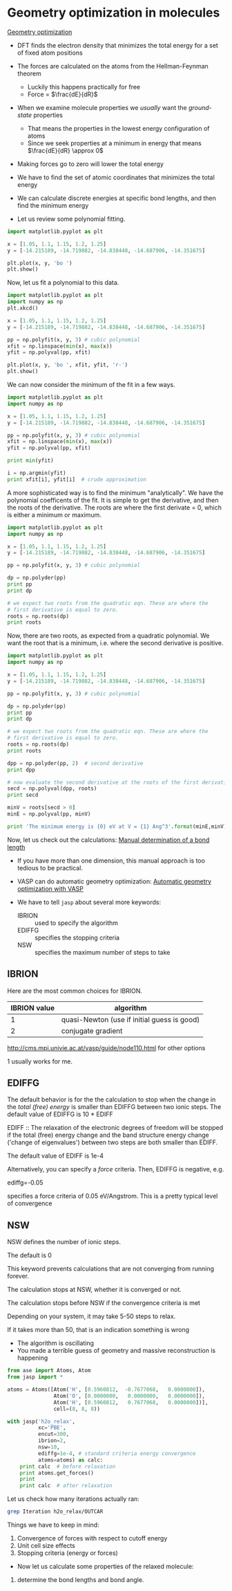 * Geometry optimization in molecules
  :PROPERTIES:
  :ID:       6295445E-8A45-466B-B804-B2B75B4E123C
  :END:

[[../dft-book/dft.org::*Geometry%20optimization][Geometry optimization]]

- DFT finds the electron density that minimizes the total energy for a set of fixed atom positions

- The forces are calculated on the atoms from the Hellman-Feynman theorem
  - Luckily this happens practically for free
  - Force = $\frac{dE}{dR}$

- When we examine molecule properties we /usually/ want the /ground-state/ properties
  - That means the properties in the lowest energy configuration of atoms
  - Since we seek properties at a minimum in energy that means $\frac{dE}{dR} \approx 0$

- Making forces go to zero will lower the total energy

- We have to find the set of atomic coordinates that minimizes the total energy

- We can calculate discrete energies at specific bond lengths, and then find the minimum energy

- Let us review some polynomial fitting.

#+BEGIN_SRC python
import matplotlib.pyplot as plt

x = [1.05, 1.1, 1.15, 1.2, 1.25]
y = [-14.215189, -14.719882, -14.838448, -14.687906, -14.351675]

plt.plot(x, y, 'bo ')
plt.show()
#+END_SRC

Now, let us fit a polynomial to this data.

#+BEGIN_SRC python
import matplotlib.pyplot as plt
import numpy as np
plt.xkcd()

x = [1.05, 1.1, 1.15, 1.2, 1.25]
y = [-14.215189, -14.719882, -14.838448, -14.687906, -14.351675]

pp = np.polyfit(x, y, 3) # cubic polynomial
xfit = np.linspace(min(x), max(x))
yfit = np.polyval(pp, xfit)

plt.plot(x, y, 'bo ', xfit, yfit, 'r-')
plt.show()
#+END_SRC

#+RESULTS:

We can now consider the minimum of the fit in a few ways.

#+BEGIN_SRC python
import matplotlib.pyplot as plt
import numpy as np

x = [1.05, 1.1, 1.15, 1.2, 1.25]
y = [-14.215189, -14.719882, -14.838448, -14.687906, -14.351675]

pp = np.polyfit(x, y, 3) # cubic polynomial
xfit = np.linspace(min(x), max(x))
yfit = np.polyval(pp, xfit)

print min(yfit)

i = np.argmin(yfit)
print xfit[i], yfit[i]  # crude approximation
#+END_SRC

A more sophisticated way is to find the minimum "analytically". We have the polynomial coefficents of the fit. It is simple to get the derivative, and then the roots of the derivative. The roots are where the first derivate = 0, which is either a minimum or maximum.

#+BEGIN_SRC python
import matplotlib.pyplot as plt
import numpy as np

x = [1.05, 1.1, 1.15, 1.2, 1.25]
y = [-14.215189, -14.719882, -14.838448, -14.687906, -14.351675]

pp = np.polyfit(x, y, 3) # cubic polynomial

dp = np.polyder(pp)
print pp
print dp

# we expect two roots from the quadratic eqn. These are where the
# first derivative is equal to zero.
roots = np.roots(dp)
print roots
#+END_SRC




Now, there are two roots, as expected from a quadratic polynomial. We want the root that is a minimum, i.e. where the second derivative is positive.

#+BEGIN_SRC python
import matplotlib.pyplot as plt
import numpy as np

x = [1.05, 1.1, 1.15, 1.2, 1.25]
y = [-14.215189, -14.719882, -14.838448, -14.687906, -14.351675]

pp = np.polyfit(x, y, 3) # cubic polynomial

dp = np.polyder(pp)
print pp
print dp

# we expect two roots from the quadratic eqn. These are where the
# first derivative is equal to zero.
roots = np.roots(dp)
print roots

dpp = np.polyder(pp, 2)  # second derivative
print dpp

# now evaluate the second derivative at the roots of the first derivative
secd = np.polyval(dpp, roots)
print secd

minV = roots[secd > 0]
minE = np.polyval(pp, minV)

print 'The minimum energy is {0} eV at V = {1} Ang^3'.format(minE,minV)
#+END_SRC



Now, let us check out the calculations: [[file:../dft-book/dft.org::*Manual%20determination%20of%20a%20bond%20length][Manual determination of a bond length]]

- If you have more than one dimension, this manual approach is too tedious to be practical.

- VASP can do automatic geometry optimization: [[file:../dft-book/dft.org::*Automatic%20geometry%20optimization%20with%20VASP][Automatic geometry optimization with VASP]]

- We have to tell =jasp= about several more keywords:

  - IBRION :: used to specify the algorithm
  - EDIFFG :: specifies the stopping criteria
  - NSW    :: specifies the maximum number of steps to take

** IBRION
Here are the most common choices for IBRION.
| IBRION value | algorithm                                      |
|--------------+------------------------------------------------|
|            1 | quasi-Newton    (use if initial guess is good) |
|            2 | conjugate gradient                             |

http://cms.mpi.univie.ac.at/vasp/guide/node110.html for other options

1 usually works for me.

** EDIFFG
The default behavior is for the the calculation to stop when the change in the /total (free) energy/ is smaller than EDIFFG between two ionic steps. The default value of EDIFFG is 10 * EDIFF

EDIFF :: The relaxation of the electronic degrees of freedom will be stopped if the total (free) energy change and the band structure energy change ('change of eigenvalues') between two steps are both smaller than EDIFF.

The default value of EDIFF is 1e-4

Alternatively, you can specify a /force/ criteria. Then, EDIFFG is negative, e.g.

ediffg=-0.05

specifies a force criteria of 0.05 eV/Angstrom. This is a pretty typical level of convergence



** NSW
NSW defines the number of ionic steps.

The default is 0

This keyword prevents calculations that are not converging from running forever.

The calculation stops at NSW, whether it is converged or not.

The calculation stops before NSW if the convergence criteria is met

Depending on your system, it may take 5-50 steps to relax.

If it takes more than 50, that is an indication something is wrong
  - The algorithm is oscillating
  - You made a terrible guess of geometry and massive reconstruction is happening

#+BEGIN_SRC python :results output :exports both
from ase import Atoms, Atom
from jasp import *

atoms = Atoms([Atom('H', [0.5960812,  -0.7677068,   0.0000000]),
               Atom('O', [0.0000000,   0.0000000,   0.0000000]),
               Atom('H', [0.5960812,   0.7677068,   0.0000000])],
               cell=(8, 8, 8))

with jasp('h2o_relax',
          xc='PBE',
          encut=300,
          ibrion=2,
          nsw=10,
          ediffg=1e-4, # standard criteria energy convergence
          atoms=atoms) as calc:
    print calc  # before relaxation
    print atoms.get_forces()
    print
    print calc  # after relaxation
#+END_SRC



Let us check how many iterations actually ran:

#+BEGIN_SRC sh
grep Iteration h2o_relax/OUTCAR
#+END_SRC

Things we have to keep in mind:
1. Convergence of forces with respect to cutoff energy
2. Unit cell size effects
3. Stopping criteria (energy or forces)

- Now let us calculate some properties of the relaxed molecule:

1. determine the bond lengths and bond angle.

